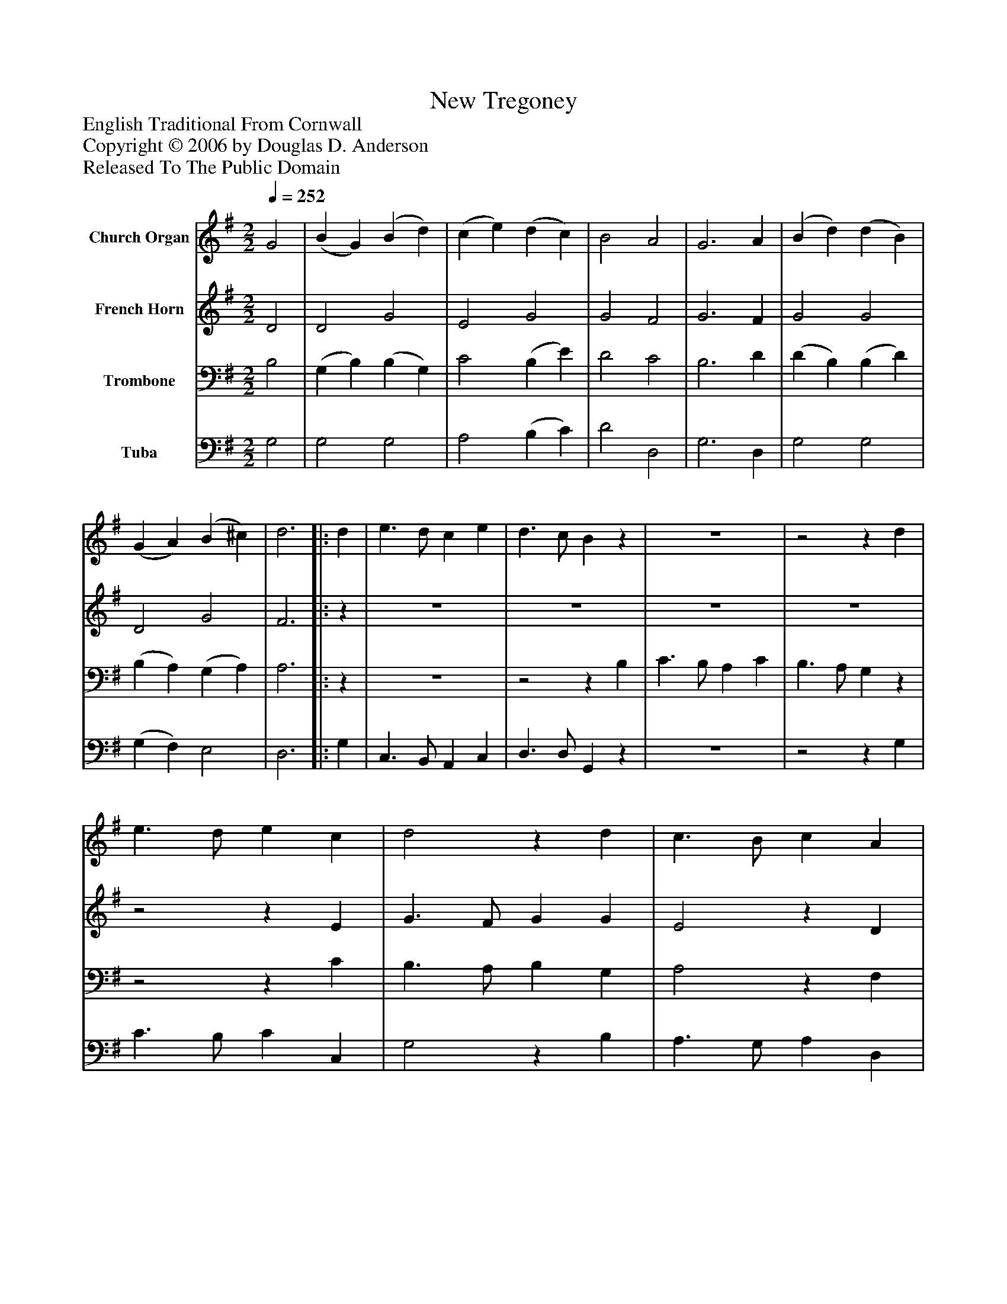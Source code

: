 %%abc-creator mxml2abc 1.4
%%abc-version 2.0
%%continueall true
%%titletrim true
%%titleformat A-1 T C1, Z-1, S-1
X: 0
T: New Tregoney
Z: English Traditional From Cornwall
Z: Copyright © 2006 by Douglas D. Anderson
Z: Released To The Public Domain
L: 1/4
M: 2/2
Q: 1/4=252
V: P1 name="Church Organ"
%%MIDI program 1 19
V: P2 name="French Horn"
%%MIDI program 2 60
V: P3 name="Trombone"
%%MIDI program 3 57
V: P4 name="Tuba"
%%MIDI program 4 58
K: G
[V: P1]  G2 | (B G) (B d) | (c e) (d c) | B2 A2 | G3 A | (B d) (d B) | (G A) (B ^c) | d3||: d | e3/ d/ c e | d3/ c/ Bz | z4 |z2z d | e3/ d/ e c | d2z d | c3/ B/ c A | B2z d | (g d) (e c) | B2 A2 | G3 :|||] Z 
[V: P2]  D2 | D2 G2 | E2 G2 | G2 F2 | G3 F | G2 G2 | D2 G2 | F3||:z | z4 | z4 | z4 | z4 |z2z E | G3/ F/ G G | E2z D | D3/ G/ B B | B B G A | G2 F2 | G3 :|||] Z 
[V: P3]  B,2 | (G, B,) (B, G,) | C2 (B, E) | D2 C2 | B,3 D | (D B,) (B, D) | (B, A,) (G, A,) | A,3||:z | z4 |z2z B, | C3/ B,/ A, C | B,3/ A,/ G,z |z2z C | B,3/ A,/ B, G, | A,2z F, | G,3/ B,/ D D | D D C C | D2 C2 | B,3 :|||] Z 
[V: P4]  G,2 | G,2 G,2 | A,2 (B, C) | D2 D,2 | G,3 D, | G,2 G,2 | (G, F,) E,2 | D,3||: G, | C,3/ B,,/ A,, C, | D,3/ D,/ G,,z | z4 |z2z G, | C3/ B,/ C C, | G,2z B, | A,3/ G,/ A, D, | G,2z G, | G,2 (C A,) | D2 D,2 | [G,,3G,3] :|||] Z 

